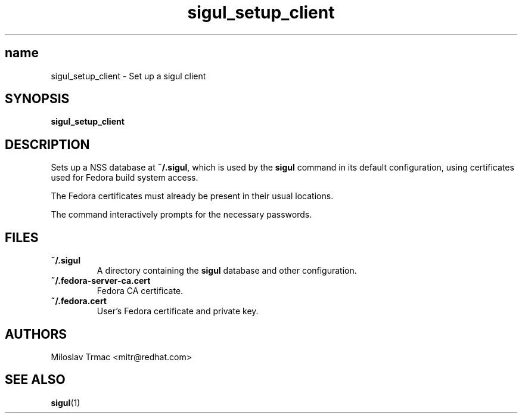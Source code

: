 .\" Copyright (C) 2008, 2009 Red Hat, Inc.  All rights reserved.
.\"
.\" This copyrighted material is made available to anyone wishing to use,
.\" modify, copy, or redistribute it subject to the terms and conditions of the
.\" GNU General Public License v.2.  This program is distributed in the hope
.\" that it will be useful, but WITHOUT ANY WARRANTY expressed or implied,
.\" including the implied warranties of MERCHANTABILITY or FITNESS FOR A
.\" PARTICULAR PURPOSE.  See the GNU General Public License for more details.
.\" You should have received a copy of the GNU General Public License along
.\" with this program; if not, write to the Free Software Foundation, Inc., 51
.\" Franklin Street, Fifth Floor, Boston, MA 02110-1301, USA.  Any Red Hat
.\" trademarks that are incorporated in the source code or documentation are
.\" not subject to the GNU General Public License and may only be used or
.\" replicated with the express permission of Red Hat, Inc.
.\"
.\" Red Hat Author: Miloslav Trmac <mitr@redhat.com>
.TH sigul_setup_client 1 "Jan 2009" sigul

.SH name
sigul_setup_client \- Set up a sigul client

.SH SYNOPSIS

\fBsigul_setup_client\fP

.SH DESCRIPTION
Sets up a NSS database at \fB~/.sigul\fP,
which is used by the
.B sigul
command in its default configuration,
using certificates used for Fedora build system access.

The Fedora certificates must already be present in their usual locations.

The command interactively prompts for the necessary passwords.

.SH FILES
.TP
.B ~/.sigul
A directory containing the
.B sigul
database and other configuration.

.TP
.B ~/.fedora-server-ca.cert
Fedora CA certificate.

.TP
.B ~/.fedora.cert
User's Fedora certificate and private key.

.SH AUTHORS
Miloslav Trmac <mitr@redhat.com>

.SH SEE ALSO
.BR sigul (1)
